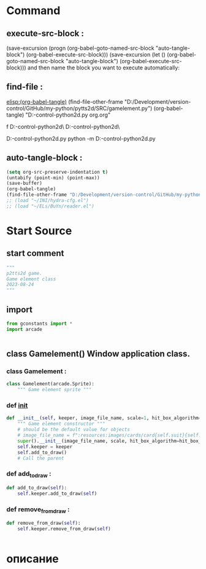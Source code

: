 #+BRAIN_CHILDREN: Card.py%20class%20org

#+BRAIN_FRIENDS: index

#+BRAIN_PARENTS: board.py%20org%20file


* Command 
** execute-src-block : 
(save-excursion (progn (org-babel-goto-named-src-block "auto-tangle-block") (org-babel-execute-src-block)))
(save-excursion (let () (org-babel-goto-named-src-block "auto-tangle-block") (org-babel-execute-src-block)))
and then name the block you want to execute automatically:

** find-file : 
[[elisp:(org-babel-tangle)]]
(find-file-other-frame "D:/Development/version-control/GitHub/my-python/pytts2d/SRC/gamelement.py")
(org-babel-tangle)
"D:\Development\version-control\GitHub\My-python\pytts2d\DOCs\Brain\gamelement.py org.org" 

f D:\Development\version-control\GitHub\My-python\pytts2d\SRC\ D:\Development\version-control\GitHub\My-python\pytts2d\Exmpls\cardgame\

D:\Development\version-control\GitHub\My-python\pytts2d\Exmpls\cardgame\cardgame.py 
python -m D:\Development\version-control\GitHub\My-python\pytts2d\Exmpls\cardgame\cardgame.py 

** auto-tangle-block : 
#+NAME: auto-tangle-block
#+begin_src emacs-lisp :results output silent :tangle no
(setq org-src-preserve-indentation t)
(untabify (point-min) (point-max))
(save-buffer)
(org-babel-tangle)
(find-file-other-frame "D:/Development/version-control/GitHub/my-python/pytts2d/SRC/gamelement.py")
;; (load "~/INI/hydra-cfg.el")
;; (load "~/ELs/BuYn/reader.el")
 #+end_src

* Start Source
:PROPERTIES:
:header-args: :tangle  "D:/Development/version-control/GitHub/my-python/pytts2d/SRC/gamelement.py"
:END:
** start comment
#+begin_src python 
"""
p2tts2d game.
Game element class
2023-08-24
"""
#+end_src
** import
#+begin_src python
from gconstants import *
import arcade


#+end_src
** class Gamelement() Window application class.
*** class Gamelement : 
#+begin_src python
class Gamelement(arcade.Sprite):
    """ Game element sprite """

#+end_src
*** def __init__
#+begin_src python
    def __init__(self, keeper, image_file_name, scale=1, hit_box_algorithm="None"):
        """ Game element constructor """
        # should be the default value for objects
        # image_file_name = f":resources:images/cards/card{self.suit}{self.value}.png"
        super().__init__(image_file_name, scale, hit_box_algorithm=hit_box_algorithm)
        self.keeper = keeper
        self.add_to_draw()
        # Call the parent
        
#+end_src

*** def add_to_draw : 
        # self.keeper.elements_list.append(self)
#+begin_src python
    def add_to_draw(self):
        self.keeper.add_to_draw(self)

#+end_src
*** def remove_from_draw : 
        # self.keeper.elements_list.remove(self)
#+begin_src python
    def remove_from_draw(self):
        self.keeper.remove_from_draw(self)
        

#+end_src
* описание
